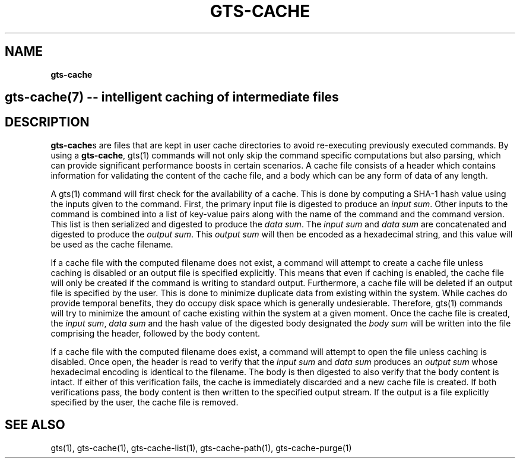 .\" generated with Ronn/v0.7.3
.\" http://github.com/rtomayko/ronn/tree/0.7.3
.
.TH "GTS\-CACHE" "7" "October 2020" "" ""
.
.SH "NAME"
\fBgts\-cache\fR
.
.SH "gts\-cache(7) \-\- intelligent caching of intermediate files"
.
.SH "DESCRIPTION"
\fBgts\-cache\fRs are files that are kept in user cache directories to avoid re\-executing previously executed commands\. By using a \fBgts\-cache\fR, gts(1) commands will not only skip the command specific computations but also parsing, which can provide significant performance boosts in certain scenarios\. A cache file consists of a header which contains information for validating the content of the cache file, and a body which can be any form of data of any length\.
.
.P
A gts(1) command will first check for the availability of a cache\. This is done by computing a SHA\-1 hash value using the inputs given to the command\. First, the primary input file is digested to produce an \fIinput sum\fR\. Other inputs to the command is combined into a list of key\-value pairs along with the name of the command and the command version\. This list is then serialized and digested to produce the \fIdata sum\fR\. The \fIinput sum\fR and \fIdata sum\fR are concatenated and digested to produce the \fIoutput sum\fR\. This \fIoutput sum\fR will then be encoded as a hexadecimal string, and this value will be used as the cache filename\.
.
.P
If a cache file with the computed filename does not exist, a command will attempt to create a cache file unless caching is disabled or an output file is specified explicitly\. This means that even if caching is enabled, the cache file will only be created if the command is writing to standard output\. Furthermore, a cache file will be deleted if an output file is specified by the user\. This is done to minimize duplicate data from existing within the system\. While caches do provide temporal benefits, they do occupy disk space which is generally undesierable\. Therefore, gts(1) commands will try to minimize the amount of cache existing within the system at a given moment\. Once the cache file is created, the \fIinput sum\fR, \fIdata sum\fR and the hash value of the digested body designated the \fIbody sum\fR will be written into the file comprising the header, followed by the body content\.
.
.P
If a cache file with the computed filename does exist, a command will attempt to open the file unless caching is disabled\. Once open, the header is read to verify that the \fIinput sum\fR and \fIdata sum\fR produces an \fIoutput sum\fR whose hexadecimal encoding is identical to the filename\. The body is then digested to also verify that the body content is intact\. If either of this verification fails, the cache is immediately discarded and a new cache file is created\. If both verifications pass, the body content is then written to the specified output stream\. If the output is a file explicitly specified by the user, the cache file is removed\.
.
.SH "SEE ALSO"
gts(1), gts\-cache(1), gts\-cache\-list(1), gts\-cache\-path(1), gts\-cache\-purge(1)
